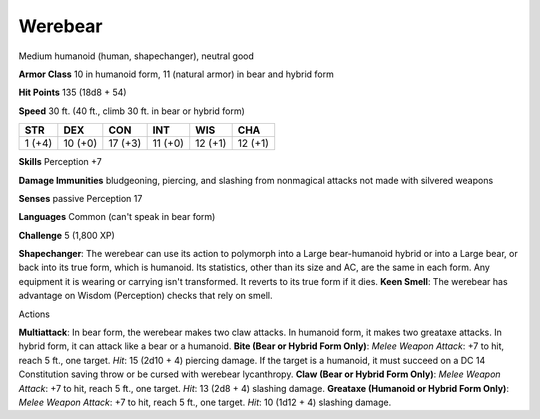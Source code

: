 
.. _srd:werebear:

Werebear
--------

Medium humanoid (human, shapechanger), neutral good

**Armor Class** 10 in humanoid form, 11 (natural armor) in bear and
hybrid form

**Hit Points** 135 (18d8 + 54)

**Speed** 30 ft. (40 ft., climb 30 ft. in bear or hybrid form)

+----------+-----------+-----------+-----------+-----------+-----------+
| STR      | DEX       | CON       | INT       | WIS       | CHA       |
+==========+===========+===========+===========+===========+===========+
| 1 (+4)   | 10 (+0)   | 17 (+3)   | 11 (+0)   | 12 (+1)   | 12 (+1)   |
+----------+-----------+-----------+-----------+-----------+-----------+

**Skills** Perception +7

**Damage Immunities** bludgeoning, piercing, and slashing from
nonmagical attacks not made with silvered weapons

**Senses** passive Perception 17

**Languages** Common (can't speak in bear form)

**Challenge** 5 (1,800 XP)

**Shapechanger**: The werebear can use its action to polymorph into a
Large bear-humanoid hybrid or into a Large bear, or back into its true
form, which is humanoid. Its statistics, other than its size and AC, are
the same in each form. Any equipment it is wearing or carrying isn't
transformed. It reverts to its true form if it dies. **Keen Smell**: The
werebear has advantage on Wisdom (Perception) checks that rely on smell.

Actions

**Multiattack**: In bear form, the werebear makes two claw attacks. In
humanoid form, it makes two greataxe attacks. In hybrid form, it can
attack like a bear or a humanoid. **Bite (Bear or Hybrid Form Only)**:
*Melee Weapon Attack*: +7 to hit, reach 5 ft., one target. *Hit*: 15
(2d10 + 4) piercing damage. If the target is a humanoid, it must succeed
on a DC 14 Constitution saving throw or be cursed with werebear
lycanthropy. **Claw (Bear or Hybrid Form Only)**: *Melee Weapon Attack*:
+7 to hit, reach 5 ft., one target. *Hit*: 13 (2d8 + 4) slashing damage.
**Greataxe (Humanoid or Hybrid Form Only)**: *Melee Weapon Attack*: +7
to hit, reach 5 ft., one target. *Hit*: 10 (1d12 + 4) slashing damage.
